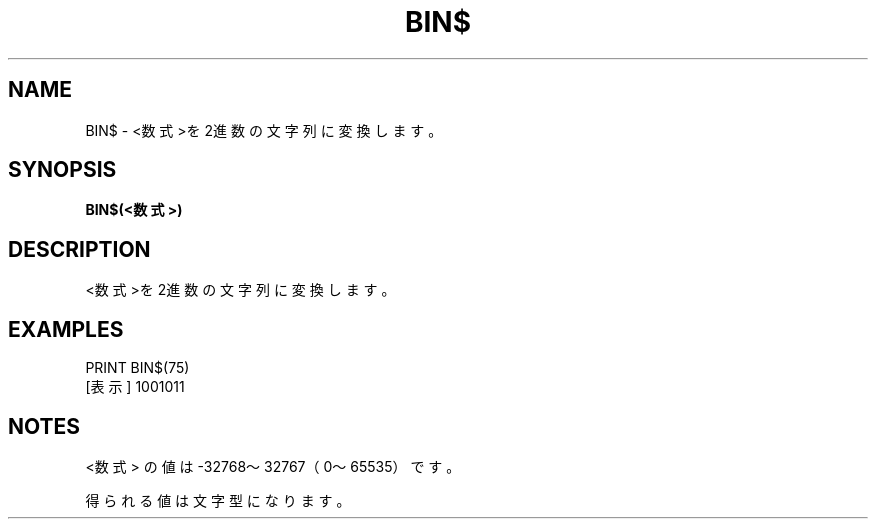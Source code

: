 .TH "BIN$" "1" "2025-05-29" "MSX-BASIC" "User Commands"
.SH NAME
BIN$ \- <数式>を2進数の文字列に変換します。

.SH SYNOPSIS
.B BIN$(<数式>)

.SH DESCRIPTION
.PP
<数式>を2進数の文字列に変換します。

.SH EXAMPLES
.PP
PRINT BIN$(75)
 [表示] 1001011

.SH NOTES
.PP
.PP
<数式> の値は -32768～32767（0～65535）です。
.PP
得られる値は文字型になります。